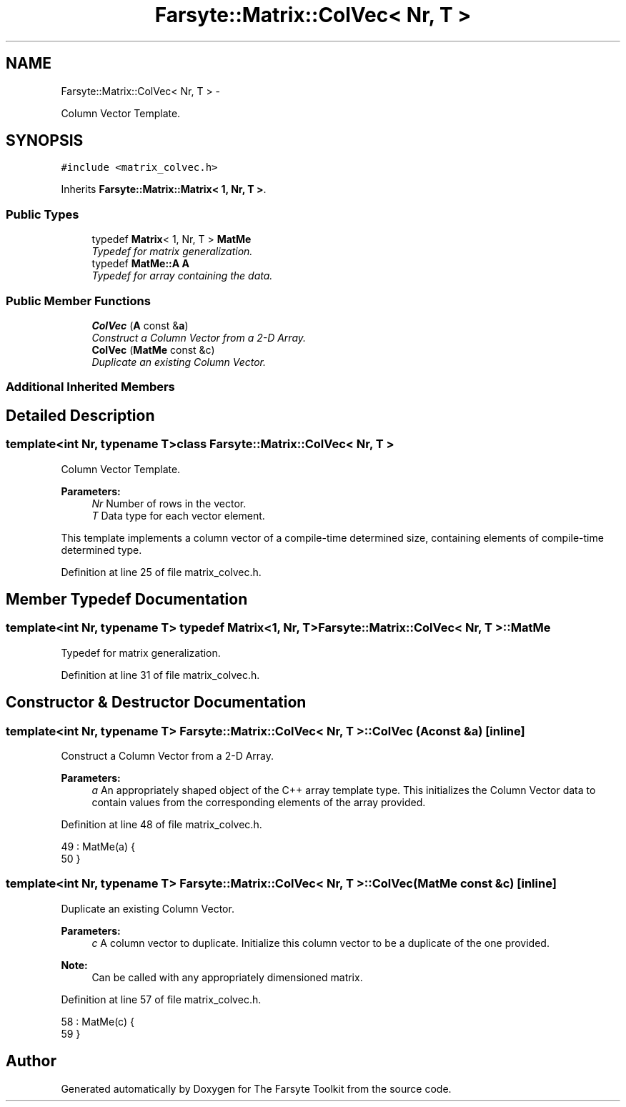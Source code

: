 .TH "Farsyte::Matrix::ColVec< Nr, T >" 3 "Mon Sep 22 2014" "The Farsyte Toolkit" \" -*- nroff -*-
.ad l
.nh
.SH NAME
Farsyte::Matrix::ColVec< Nr, T > \- 
.PP
Column Vector Template\&.  

.SH SYNOPSIS
.br
.PP
.PP
\fC#include <matrix_colvec\&.h>\fP
.PP
Inherits \fBFarsyte::Matrix::Matrix< 1, Nr, T >\fP\&.
.SS "Public Types"

.in +1c
.ti -1c
.RI "typedef \fBMatrix\fP< 1, Nr, T > \fBMatMe\fP"
.br
.RI "\fITypedef for matrix generalization\&. \fP"
.ti -1c
.RI "typedef \fBMatMe::A\fP \fBA\fP"
.br
.RI "\fITypedef for array containing the data\&. \fP"
.in -1c
.SS "Public Member Functions"

.in +1c
.ti -1c
.RI "\fBColVec\fP (\fBA\fP const &\fBa\fP)"
.br
.RI "\fIConstruct a Column Vector from a 2-D Array\&. \fP"
.ti -1c
.RI "\fBColVec\fP (\fBMatMe\fP const &c)"
.br
.RI "\fIDuplicate an existing Column Vector\&. \fP"
.in -1c
.SS "Additional Inherited Members"
.SH "Detailed Description"
.PP 

.SS "template<int Nr, typename T>class Farsyte::Matrix::ColVec< Nr, T >"
Column Vector Template\&. 


.PP
\fBParameters:\fP
.RS 4
\fINr\fP Number of rows in the vector\&. 
.br
\fIT\fP Data type for each vector element\&.
.RE
.PP
This template implements a column vector of a compile-time determined size, containing elements of compile-time determined type\&. 
.PP
Definition at line 25 of file matrix_colvec\&.h\&.
.SH "Member Typedef Documentation"
.PP 
.SS "template<int Nr, typename T> typedef \fBMatrix\fP<1, Nr, T> \fBFarsyte::Matrix::ColVec\fP< Nr, T >::\fBMatMe\fP"

.PP
Typedef for matrix generalization\&. 
.PP
Definition at line 31 of file matrix_colvec\&.h\&.
.SH "Constructor & Destructor Documentation"
.PP 
.SS "template<int Nr, typename T> \fBFarsyte::Matrix::ColVec\fP< Nr, T >::\fBColVec\fP (\fBA\fP const &a)\fC [inline]\fP"

.PP
Construct a Column Vector from a 2-D Array\&. 
.PP
\fBParameters:\fP
.RS 4
\fIa\fP An appropriately shaped object of the C++ array template type\&. This initializes the Column Vector data to contain values from the corresponding elements of the array provided\&. 
.RE
.PP

.PP
Definition at line 48 of file matrix_colvec\&.h\&.
.PP
.nf
49                     : MatMe(a) {
50             }
.fi
.SS "template<int Nr, typename T> \fBFarsyte::Matrix::ColVec\fP< Nr, T >::\fBColVec\fP (\fBMatMe\fP const &c)\fC [inline]\fP"

.PP
Duplicate an existing Column Vector\&. 
.PP
\fBParameters:\fP
.RS 4
\fIc\fP A column vector to duplicate\&. Initialize this column vector to be a duplicate of the one provided\&. 
.RE
.PP
\fBNote:\fP
.RS 4
Can be called with any appropriately dimensioned matrix\&. 
.RE
.PP

.PP
Definition at line 57 of file matrix_colvec\&.h\&.
.PP
.nf
58                     : MatMe(c) {
59             }
.fi


.SH "Author"
.PP 
Generated automatically by Doxygen for The Farsyte Toolkit from the source code\&.
